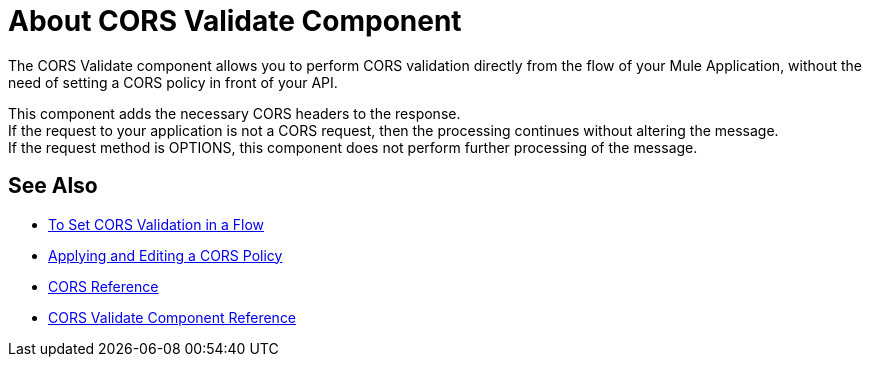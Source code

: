= About CORS Validate Component
:keywords: cors, validate, component

The CORS Validate component allows you to perform CORS validation directly from the flow of your Mule Application, without the need of setting a CORS policy in front of your API.

This component adds the necessary CORS headers to the response. +
If the request to your application is not a CORS request, then the processing continues without altering the message. +
If the request method is OPTIONS, this component does not perform further processing of the message.

== See Also

* link:/mule-user-guide/v/3.9/cors-validation-task[To Set CORS Validation in a Flow]
* link:/api-manager/cors-policy[Applying and Editing a CORS Policy]
* link:/api-manager/cors-reference[CORS Reference]
* link:/mule-user-guide/v/3.9/cors-validate-component-reference[CORS Validate Component Reference]
